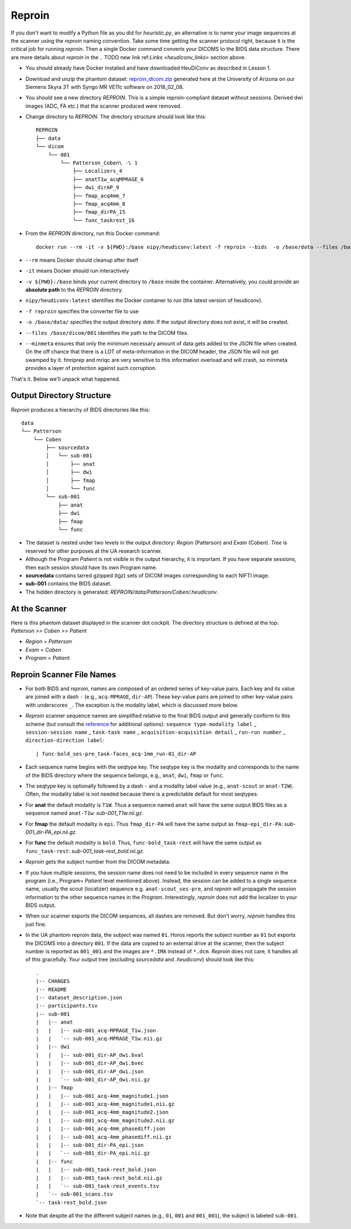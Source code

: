 ================
Reproin 
================

If you don't want to modify a Python file as you did for *heuristic.py*, an alternative is to name your image sequences at the scanner using the *reproin* naming convention. Take some time getting the scanner protocol right, because it is the critical job for running *reproin*. Then a single Docker command converts your DICOMS to the BIDS data structure. There are more details about *reproin* in the 
.. TODO new link ref:`Links <heudiconv_links>` section above.

* You should already have Docker installed and have downloaded HeuDiConv as described in Lesson 1.
* Download and unzip the phantom dataset: `reproin_dicom.zip <https://osf.io/4jwk5/>`_ generated here at the University of Arizona on our Siemens Skyra 3T with Syngo MR VE11c software on 2018_02_08.
* You should see a new directory *REPROIN*. This is a simple reproin-compliant dataset without sessions. Derived dwi images (ADC, FA etc.) that the scanner produced were removed.
* Change directory to *REPROIN*. The directory structure should look like this::

    REPROIN
    ├── data
    └── dicom
        └── 001
            └── Patterson_Coben\ -\ 1
                ├── Localizers_4
                ├── anatT1w_acqMPRAGE_6
                ├── dwi_dirAP_9
                ├── fmap_acq4mm_7
                ├── fmap_acq4mm_8
                ├── fmap_dirPA_15
                └── func_taskrest_16

* From the *REPROIN* directory, run this Docker command::

    docker run --rm -it -v ${PWD}:/base nipy/heudiconv:latest -f reproin --bids  -o /base/data --files /base/dicom/001 --minmeta
* ``--rm`` means Docker should cleanup after itself
* ``-it`` means Docker should run interactively
* ``-v ${PWD}:/base`` binds your current directory to ``/base`` inside the container.  Alternatively, you could provide an **absolute path** to the *REPROIN* directory.
* ``nipy/heudiconv:latest`` identifies the Docker container to run (the latest version of heudiconv).
* ``-f reproin`` specifies the converter file to use
* ``-o /base/data/`` specifies the output directory *data*.  If the output directory does not exist, it will be created.
* ``--files /base/dicom/001`` identifies the path to the DICOM files.
*  ``--minmeta`` ensures that only the minimum necessary amount of data gets added to the JSON file when created.  On the off chance that there is a LOT of meta-information in the DICOM header, the JSON file will not get swamped by it. fmriprep and mriqc are very sensitive to this information overload and will crash, so minmeta provides a layer of protection against such corruption.

That's it.  Below we'll unpack what happened.

Output Directory Structure
===============================

*Reproin* produces a hierarchy of BIDS directories like this::

    data
    └── Patterson
        └── Coben
            ├── sourcedata
            │   └── sub-001
            │       ├── anat
            │       ├── dwi
            │       ├── fmap
            │       └── func
            └── sub-001
                ├── anat
                ├── dwi
                ├── fmap
                └── func


* The dataset is nested under two levels in the output directory: *Region* (Patterson) and *Exam* (Coben). *Tree* is reserved for other purposes at the UA research scanner.
* Although the Program *Patient* is not visible in the output hierarchy, it is important.  If you have separate sessions, then each session should have its own Program name.
* **sourcedata** contains tarred gzipped (tgz) sets of DICOM images corresponding to each NIFTI image.
* **sub-001** contains the BIDS dataset.
* The hidden directory is generated: *REPROIN/data/Patterson/Coben/.heudiconv*.

At the Scanner
====================

Here is this phantom dataset displayed in the scanner dot cockpit.  The directory structure is defined at the top: *Patterson >> Coben >> Patient*

* *Region* = *Patterson*
* *Exam* = *Coben*
* *Program* = *Patient*



Reproin Scanner File Names
==============================

* For both BIDS and *reproin*, names are composed of an ordered series of key-value pairs.  Each key and its value are joined with a dash ``-`` (e.g., ``acq-MPRAGE``, ``dir-AP``).  These key-value pairs are joined to other key-value pairs with underscores ``_``. The exception is the modality label, which is discussed more below.
* *Reproin* scanner sequence names are simplified relative to the final BIDS output and generally conform to this scheme (but consult the `reference <https://github.com/nipy/heudiconv/blob/master/heudiconv/heuristics/reproin.py>`_ for additional options): ``sequence type-modality label`` _ ``session-session name`` _ ``task-task name`` _ ``acquisition-acquisition detail`` _ ``run-run number`` _ ``direction-direction label``::

    | func-bold_ses-pre_task-faces_acq-1mm_run-01_dir-AP

* Each sequence name begins with the seqtype key. The seqtype key is the modality and corresponds to the name of the BIDS directory where the sequence belongs, e.g., ``anat``, ``dwi``, ``fmap`` or ``func``.
* The seqtype key is optionally followed by a dash ``-`` and a modality label value (e.g., ``anat-scout`` or ``anat-T2W``). Often, the modality label is not needed because there is a predictable default for most seqtypes:
* For **anat** the default modality is ``T1W``.  Thus a sequence named ``anat`` will have the same output BIDS files as a sequence named ``anat-T1w``: *sub-001_T1w.nii.gz*.
* For **fmap** the default modality is ``epi``.  Thus ``fmap_dir-PA`` will have the same output as ``fmap-epi_dir-PA``: *sub-001_dir-PA_epi.nii.gz*.
* For **func** the default modality is ``bold``. Thus, ``func-bold_task-rest`` will have the same output as ``func_task-rest``: *sub-001_task-rest_bold.nii.gz*.
* *Reproin* gets the subject number from the DICOM metadata.
* If you have multiple sessions, the session name does not need to be included in every sequence name in the program (i.e., Program= *Patient* level mentioned above).  Instead, the session can be added to a single sequence name, usually the scout (localizer) sequence e.g. ``anat-scout_ses-pre``, and *reproin* will propagate the session information to the other sequence names in the *Program*. Interestingly, *reproin* does not add the localizer to your BIDS output.
* When our scanner exports the DICOM sequences, all dashes are removed. But don't worry, *reproin* handles this just fine.
* In the UA phantom reproin data, the subject was named ``01``.  Horos reports the subject number as ``01`` but exports the DICOMS into a directory ``001``.  If the data are copied to an external drive at the scanner, then the subject number is reported as ``001_001`` and the images are ``*.IMA`` instead of ``*.dcm``.  *Reproin* does not care, it handles all of this gracefully.  Your output tree (excluding *sourcedata* and *.heudiconv*) should look like this::

    .
    |-- CHANGES
    |-- README
    |-- dataset_description.json
    |-- participants.tsv
    |-- sub-001
    |   |-- anat
    |   |   |-- sub-001_acq-MPRAGE_T1w.json
    |   |   `-- sub-001_acq-MPRAGE_T1w.nii.gz
    |   |-- dwi
    |   |   |-- sub-001_dir-AP_dwi.bval
    |   |   |-- sub-001_dir-AP_dwi.bvec
    |   |   |-- sub-001_dir-AP_dwi.json
    |   |   `-- sub-001_dir-AP_dwi.nii.gz
    |   |-- fmap
    |   |   |-- sub-001_acq-4mm_magnitude1.json
    |   |   |-- sub-001_acq-4mm_magnitude1.nii.gz
    |   |   |-- sub-001_acq-4mm_magnitude2.json
    |   |   |-- sub-001_acq-4mm_magnitude2.nii.gz
    |   |   |-- sub-001_acq-4mm_phasediff.json
    |   |   |-- sub-001_acq-4mm_phasediff.nii.gz
    |   |   |-- sub-001_dir-PA_epi.json
    |   |   `-- sub-001_dir-PA_epi.nii.gz
    |   |-- func
    |   |   |-- sub-001_task-rest_bold.json
    |   |   |-- sub-001_task-rest_bold.nii.gz
    |   |   `-- sub-001_task-rest_events.tsv
    |   `-- sub-001_scans.tsv
    `-- task-rest_bold.json

* Note that despite all the the different subject names (e.g., ``01``, ``001`` and ``001_001``), the subject is labeled ``sub-001``.


